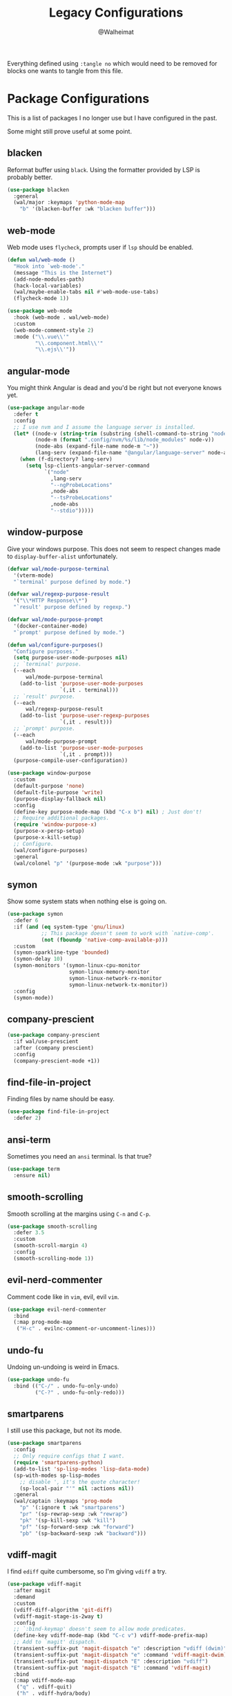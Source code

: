 #+TITLE: Legacy Configurations
#+AUTHOR: @Walheimat

Everything defined using =:tangle no= which would need to be removed for
blocks one wants to tangle from this file.

* Package Configurations

This is a list of packages I no longer use but I have configured in
the past.

Some might still prove useful at some point.

** blacken

Reformat buffer using =black=. Using the formatter provided by LSP is
probably better.

#+BEGIN_SRC emacs-lisp :tangle no
(use-package blacken
  :general
  (wal/major :keymaps 'python-mode-map
    "b" '(blacken-buffer :wk "blacken buffer")))
#+END_SRC

** web-mode

Web mode uses =flycheck=, prompts user if =lsp= should be enabled.

#+BEGIN_SRC emacs-lisp :tangle no
(defun wal/web-mode ()
  "Hook into `web-mode'."
  (message "This is the Internet")
  (add-node-modules-path)
  (hack-local-variables)
  (wal/maybe-enable-tabs nil #'web-mode-use-tabs)
  (flycheck-mode 1))

(use-package web-mode
  :hook (web-mode . wal/web-mode)
  :custom
  (web-mode-comment-style 2)
  :mode ("\\.vue\\'"
         "\\.component.html\\'"
         "\\.ejs\\'"))
#+END_SRC

** angular-mode

You might think Angular is dead and you'd be right but not everyone
knows yet.

#+BEGIN_SRC emacs-lisp :tangle no
(use-package angular-mode
  :defer t
  :config
  ;; I use nvm and I assume the language server is installed.
  (let* ((node-v (string-trim (substring (shell-command-to-string "node -v") 1)))
         (node-m (format ".config/nvm/%s/lib/node_modules" node-v))
         (node-abs (expand-file-name node-m "~"))
         (lang-serv (expand-file-name "@angular/language-server" node-abs)))
    (when (f-directory? lang-serv)
      (setq lsp-clients-angular-server-command
            `("node"
              ,lang-serv
              "--ngProbeLocations"
              ,node-abs
              "--tsProbeLocations"
              ,node-abs
              "--stdio")))))
#+END_SRC

** window-purpose

Give your windows purpose. This does not seem to respect changes made
to =display-buffer-alist= unfortunately.

#+BEGIN_SRC emacs-lisp :tangle no
(defvar wal/mode-purpose-terminal
  '(vterm-mode)
  "`terminal' purpose defined by mode.")

(defvar wal/regexp-purpose-result
  '("\\*HTTP Response\\*")
  "`result' purpose defined by regexp.")

(defvar wal/mode-purpose-prompt
  '(docker-container-mode)
  "`prompt' purpose defined by mode.")

(defun wal/configure-purposes()
  "Configure purposes."
  (setq purpose-user-mode-purposes nil)
  ;; `terminal' purpose.
  (--each
      wal/mode-purpose-terminal
    (add-to-list 'purpose-user-mode-purposes
                 `(,it . terminal)))
  ;; `result' purpose.
  (--each
      wal/regexp-purpose-result
    (add-to-list 'purpose-user-regexp-purposes
                 `(,it . result)))
  ;; `prompt' purpose.
  (--each
      wal/mode-purpose-prompt
    (add-to-list 'purpose-user-mode-purposes
                 `(,it . prompt)))
  (purpose-compile-user-configuration))

(use-package window-purpose
  :custom
  (default-purpose 'none)
  (default-file-purpose 'write)
  (purpose-display-fallback nil)
  :config
  (define-key purpose-mode-map (kbd "C-x b") nil) ; Just don't!
  ;; Require additional packages.
  (require 'window-purpose-x)
  (purpose-x-persp-setup)
  (purpose-x-kill-setup)
  ;; Configure.
  (wal/configure-purposes)
  :general
  (wal/colonel "p" '(purpose-mode :wk "purpose")))
#+END_SRC

** symon

Show some system stats when nothing else is going on.

#+BEGIN_SRC emacs-lisp :tangle no
(use-package symon
  :defer 6
  :if (and (eq system-type 'gnu/linux)
           ;; This package doesn't seem to work with `native-comp'.
           (not (fboundp 'native-comp-available-p)))
  :custom
  (symon-sparkline-type 'bounded)
  (symon-delay 10)
  (symon-monitors '(symon-linux-cpu-monitor
                    symon-linux-memory-monitor
                    symon-linux-network-rx-monitor
                    symon-linux-network-tx-monitor))
  :config
  (symon-mode))
#+END_SRC

** company-prescient

#+BEGIN_SRC emacs-lisp :tangle no
(use-package company-prescient
  :if wal/use-prescient
  :after (company prescient)
  :config
  (company-prescient-mode +1))
#+END_SRC

** find-file-in-project

Finding files by name should be easy.

#+BEGIN_SRC emacs-lisp :tangle no
(use-package find-file-in-project
  :defer 2)
#+END_SRC

** ansi-term

Sometimes you need an =ansi= terminal.
Is that true?

#+BEGIN_SRC emacs-lisp :tangle no
(use-package term
  :ensure nil)
#+END_SRC

** smooth-scrolling

Smooth scrolling at the margins using =C-n= and =C-p=.

#+BEGIN_SRC emacs-lisp :tangle no
(use-package smooth-scrolling
  :defer 3.5
  :custom
  (smooth-scroll-margin 4)
  :config
  (smooth-scrolling-mode 1))
#+END_SRC

** evil-nerd-commenter

Comment code like in =vim=, evil, evil =vim=.

#+BEGIN_SRC emacs-lisp :tangle no
(use-package evil-nerd-commenter
  :bind
  (:map prog-mode-map
   ("H-c" . evilnc-comment-or-uncomment-lines)))
#+END_SRC

** undo-fu

Undoing un-undoing is weird in Emacs.

#+BEGIN_SRC emacs-lisp :tangle no
(use-package undo-fu
  :bind (("C-/" . undo-fu-only-undo)
         ("C-?" . undo-fu-only-redo)))
#+END_SRC

** smartparens

I still use this package, but not its mode.

#+BEGIN_SRC emacs-lisp :tangle no
(use-package smartparens
  :config
  ;; Only require configs that I want.
  (require 'smartparens-python)
  (add-to-list 'sp-lisp-modes 'lisp-data-mode)
  (sp-with-modes sp-lisp-modes
    ;; disable ', it's the quote character!
    (sp-local-pair "'" nil :actions nil))
  :general
  (wal/captain :keymaps 'prog-mode
    "p" '(:ignore t :wk "smartparens")
    "pr" '(sp-rewrap-sexp :wk "rewrap")
    "pk" '(sp-kill-sexp :wk "kill")
    "pf" '(sp-forward-sexp :wk "forward")
    "pb" '(sp-backward-sexp :wk "backward")))
#+END_SRC

** vdiff-magit

I find =ediff= quite cumbersome, so I'm giving =vdiff= a try.

#+BEGIN_SRC emacs-lisp :tangle no
(use-package vdiff-magit
  :after magit
  :demand
  :custom
  (vdiff-diff-algorithm 'git-diff)
  (vdiff-magit-stage-is-2way t)
  :config
  ;; `:bind-keymap' doesn't seem to allow mode predicates.
  (define-key vdiff-mode-map (kbd "C-c v") vdiff-mode-prefix-map)
  ;; Add to `magit' dispatch.
  (transient-suffix-put 'magit-dispatch "e" :description "vdiff (dwim)")
  (transient-suffix-put 'magit-dispatch "e" :command 'vdiff-magit-dwim)
  (transient-suffix-put 'magit-dispatch "E" :description "vdiff")
  (transient-suffix-put 'magit-dispatch "E" :command 'vdiff-magit)
  :bind
  (:map vdiff-mode-map
   ("q" . vdiff-quit)
   ("h" . vdiff-hydra/body)
   :map magit-mode-map
   ("e" . vdiff-magit-dwim)
   ("E" . vdiff-magit)))
#+END_SRC

** magit-todos

#+BEGIN_SRC emacs-lisp :tangle no
(use-package magit-todos
  :after magit
  :custom
  (magit-todos-branch-list nil)
  :bind
  (:map magit-mode-map
   ("," . ivy-magit-todos)
   ("." . magit-todos-list)))
#+END_SRC

** lua-mode

Why not. It can be /awesome/.

#+BEGIN_SRC emacs-lisp :tangle no
(use-package lua-mode
  :defer t)
#+END_SRC

** haskell-mode

Don't use Haskell much yet.

#+BEGIN_SRC emacs-lisp :tangle no
(use-package haskell-mode
  :defer t)
#+END_SRC

** flyspell-correct

The built-in solutions are good enough.

#+BEGIN_SRC emacs-lisp :tangle no
(use-package flyspell-correct
  :after flyspell
  :bind
  (:map flyspell-mode-map
   ("C-/" . flyspell-correct-at-point)))

(use-package flyspell-correct-ivy
  :after flyspell-correct)
#+END_SRC

** nginx-mode

Make nginx configuration files look pretty.

#+BEGIN_SRC emacs-lisp :tangle no
(use-package nginx-mode
  :defer t
  :config
  (add-to-list 'auto-mode-alist
               '("/nginx/sites-\\(?:available\\|enabled\\)/" . nginx-mode)))
#+END_SRC

** csharp-mode

Unity.

#+BEGIN_SRC emacs-lisp :tangle no
(defun wal/csharp-mode ()
  "Hook into `csharp-mode'."
  (message "Ouch!")
  (wal/disable-tabs)
  ;; If you're using `lsp-mode' you can run `lsp-install-server'.
  (wal/lsp))

(use-package csharp-mode
  :mode "\\.cs\\'"
  :hook (csharp-mode . wal/csharp-mode))
#+END_SRC

** page-break-lines

Former dependency of =dashboard=.

#+BEGIN_SRC emacs-lisp :tangle no
(use-package page-break-lines
  :defer t
  :custom
  (page-break-lines-lighter " pbl"))
#+END_SRC

** mood-line

The light-weight variant.

#+BEGIN_SRC emacs-lisp :tangle no
(use-package mood-line
  :config
  (mood-line-mode))
#+END_SRC

** php-mode

The elephant in the room.

#+BEGIN_SRC emacs-lisp :tangle no
(defun wal/php-mode ()
  "Hook into `php-mode'."
  (message "It's a stub of an elephant")
  (hack-local-variables)
  (wal/disable-tabs)
  (wal/lsp))

(use-package php-mode
  :hook (php-mode . wal/php-mode))
#+END_SRC

** selectrum

Use =selectrum= for =consult=.

#+BEGIN_SRC emacs-lisp :tangle no
(defun wal/advise-selectrum(fun &rest r)
  "Call FUN using `selectrum' for read completion, applying R."
  (let ((completing-read-function #'selectrum-completing-read)
        (read-buffer-function #'selectrum-read-buffer)
        (read-file-name-function #'selectrum-read-file-name)
        (completion-in-region-function #'selectrum-completion-in-region)
        (coompleting-read-multiple #'selectrum-completing-read-multiple)
        (read-libary-name #'selectrum-read-library-name)
        (completion-styles '(substring partial-completion))
        ;; Cannot advise `dired-read-dir-and-switches' and `minibuffer-message'.
        (map (make-sparse-keymap)))
    (set-keymap-parent map minibuffer-local-map)
    (define-key map [remap previous-matching-history-element] 'selectrum-select-from-history)
    (apply fun r)))

(use-package selectrum)
#+END_SRC

** hungry-delete

I know you're hiding that sweet, sweet whitespace in that basket,
Little Red Riding Hood!

#+BEGIN_SRC emacs-lisp :tangle no
(use-package hungry-delete
  :custom
  (hungry-delete-join-reluctantly t)
  :general
  (wal/colonel
    "k" '(hungry-delete-forward :wk "hungry forward")
    "K" '(hungry-delete-backward :wk "hungry backward"))
  (wal/captain-sink :keymaps 'prog-mode-map
    "h" '(hungry-delete-mode :wk "hungry-delete"))
  :delight " hun")
#+END_SRC

** ag

 And the =ag= one from [[https://github.com/ggreer/the_silver_searcher#installation][here]][fn:15].

#+BEGIN_SRC emacs-lisp :tangle no
(defun wal/ag-ignored (string)
  "Search project for STRING including VCS ignored files."
  (interactive (list (ag/read-from-minibuffer "Search string")))
  (let ((ag-arguments (append ag-arguments '("--skip-vcs-ignores"))))
    (ag/search string (ag/project-root default-directory))))

(defun wal/configure-ag ()
  "Configure package `ag'."
  (wal/display-buffer-in-pop-up "^\\*ag")
  (defhydra wal/ag (:hint nil)
    "
%s`wal/ascii-whale Silver-search: _n_ormal, in _p_roject, by _f_ile type.'
"
    ("n" ag :color blue)
    ("p" ag-project :color blue)
    ("f" ag-files :color blue)
    ("i" wal/ag-ignored :color blue)))

(use-package ag
  :if (eq wal/find-provider 'ag)
  :config
  (wal/configure-ag)
  :custom
  (ag-highlight-search t)
  (ag-reuse-buffers t)
  ;; Include hidden files. We ignore only specific dirs.
  (ag-arguments '("--smart-case" "--stats" "--hidden"))
  (ag-ignore-list '(".git"
                    ".idea"
                    ".ccls-cache"
                    ".vscode"
                    "node_modules"
                    "coverage"
                    "deps"
                    "dist"
                    "build"
                    "*.svg"
                    ".log"
                    "*.min.js"
                    "*.js.map"))
  (ag-project-root-function #'projectile-acquire-root)
  :wal-bind
  ("n" . wal/ag/body)
  :commands (ag/read-from-minibuffer)
  :ensure-system-package ag)
#+END_SRC

** restclient

Postman is passé. I use a =.http= file extension for my request
examples.

#+BEGIN_SRC emacs-lisp :tangle no
(use-package restclient
  :config
  (wal/display-buffer-in-pop-up "\\*HTTP Response\\*")
  :mode ("\\.http\\'" . restclient-mode))

;; We use this for hooks.
(use-package jq-mode
  :demand
  :after restclient
  :ensure-system-package jq)

;; You will need to clone restclient repo.
(use-package restclient-jq
  :config
  (require 'cl nil t)
  :load-path "site-lisp")
#+END_SRC

** scroll-on-jump

Scroll pixel-wise on certain jump commands.

#+BEGIN_SRC emacs-lisp :tangle no
(defcustom smooth-scroll-mode--commands
  '(scroll-up-command
    scroll-down-command
    recenter-top-bottom)
  "Commands that should use smooth scrolling."
  :type '(repeat symbol)
  :group 'wal-visuals)

(defun smooth-scroll-mode--enable ()
  "Enable smooth scrolling."
  (mapc (lambda (it)
          (eval `(scroll-on-jump-with-scroll-advice-add ,it)))
        smooth-scroll-mode--commands))

(defun smooth-scroll-mode--disable ()
  "Disable smooth-scrolling."
  (mapc (lambda (it)
          (eval `(scroll-on-jump-with-scroll-advice-remove ,it)))
        smooth-scroll-mode--commands))

(define-minor-mode smooth-scroll-mode
  "Use smooth scrolling."
  :init-value nil
  :global t
  :lighter " scr"
  (cond
   (noninteractive
    (setq smooth-scroll-mode nil))
   (smooth-scroll-mode
    (smooth-scroll-mode--enable))
   (t
    (smooth-scroll-mode--disable))))

(use-package scroll-on-jump)

(wal/captain-sink "," '(smooth-scroll-mode :wk "smooth-scroll"))
#+END_SRC

* Other Settings

These are other settings that used to be in my config.

** Time

Don't show the CPU load if time is shown.

#+BEGIN_SRC emacs-lisp :tangle no
(setq display-time-default-load-average nil
      display-time-format "%k:%M ")

;; Note that turning this on will persist the mode in your custom.el,
;; so delete it from there if you want it gone again.
(display-time-mode -1)
#+END_SRC

* Functions

These are functions that used to be in my config.

** Theme Light Switch

I rarely ever used this.

#+BEGIN_SRC emacs-lisp :tangle no
;; Two themes and a switch.
(defvar wal/primary-emacs-theme 'kaolin-valley-dark
  "The quote-unquote default Emacs theme.")

(defvar wal/secondary-emacs-theme 'kaolin-valley-light
  "The non-default Emacs theme.")

(defun wal/light-switch (&optional selection)
  "Switch to SELECTION or from light to dark theme and vice-versa."
  (interactive)
  (disable-theme wal/active-theme)
  (cond ((or (equal wal/active-theme wal/primary-emacs-theme) (equal selection 'secondary))
         (load-theme wal/secondary-emacs-theme t)
         (setq wal/active-theme wal/secondary-emacs-theme))
        ((or (equal wal/active-theme wal/secondary-emacs-theme) (equal selection 'primary))
         (load-theme wal/primary-emacs-theme t)
         (setq wal/active-theme wal/primary-emacs-theme))))

(defun wal/advise-counsel-load-theme (theme)
  "Advise to also update `wal/*-emacs-theme'."
  (if (eq wal/primary-emacs-theme wal/active-theme)
      (setq wal/primary-emacs-theme (intern theme))
    (setq wal/secondary-emacs-theme (intern theme)))
  (setq wal/active-theme (intern theme)))

;; Any theme set by `counsel-load-theme' should also set
;; `wal/*-theme' so that calling `wal/light-switch' doesn't
;; undo things.
(advice-add 'counsel-load-theme :filter-return #'wal/advise-counsel-load-theme)
#+END_SRC

** Go to line and char with =avy=

#+BEGIN_SRC emacs-lisp :tangle no
(defun wal/avy-goto-line-and-char ()
  "Go to line and then to char in line.
Just goes to line if line is empty."
  (interactive)
  (avy-goto-line)
  (let ((line-length (save-excursion (end-of-line) (current-column))))
    (unless (zerop line-length)
      (let ((char (read-char "char: " t)))
        (avy-goto-char-in-line char)))))
#+END_SRC

** Display =magit-status= buffers in new frame

#+BEGIN_SRC emacs-lisp :tangle no
(defun wal/magit-display-buffer-new-frame-status (buffer)
  "Display BUFFER in new frame if it is a status buffer.
Otherwise use `magit-display-buffer-traditional'.

It probably makes sense to bind `q' to `delete-frame' in
`magit-status-mode-map' when using this function."
  (if (eq (with-current-buffer buffer major-mode)
          'magit-status-mode)
      (display-buffer buffer '(display-buffer-pop-up-frame))
    (magit-display-buffer-traditional buffer)))
#+END_SRC

** Find local node binary

#+BEGIN_SRC emacs-lisp :tangle no
(defun wal/find-local-node-binary (local-binary)
  "Find LOCAL-BINARY in project's node_modules."
  (let* ((root (locate-dominating-file
                (or (buffer-file-name) default-directory)
                "node_modules"))
         (bin
          (and root
               (expand-file-name (concat "node_modules/.bin/" local-binary)
                                 root))))
    (when (and bin (file-executable-p bin))
      bin)))
#+END_SRC

** Showing =vterm=

#+BEGIN_SRC emacs-lisp :tangle no
(defun wal/advise-vterm-toggle (&rest _r)
  "Advise `vterm-toggle' to show unless the window is a vterm buffer."
  (unless (derived-mode-p 'vterm-mode)
    (vterm-toggle-show)))
#+END_SRC
